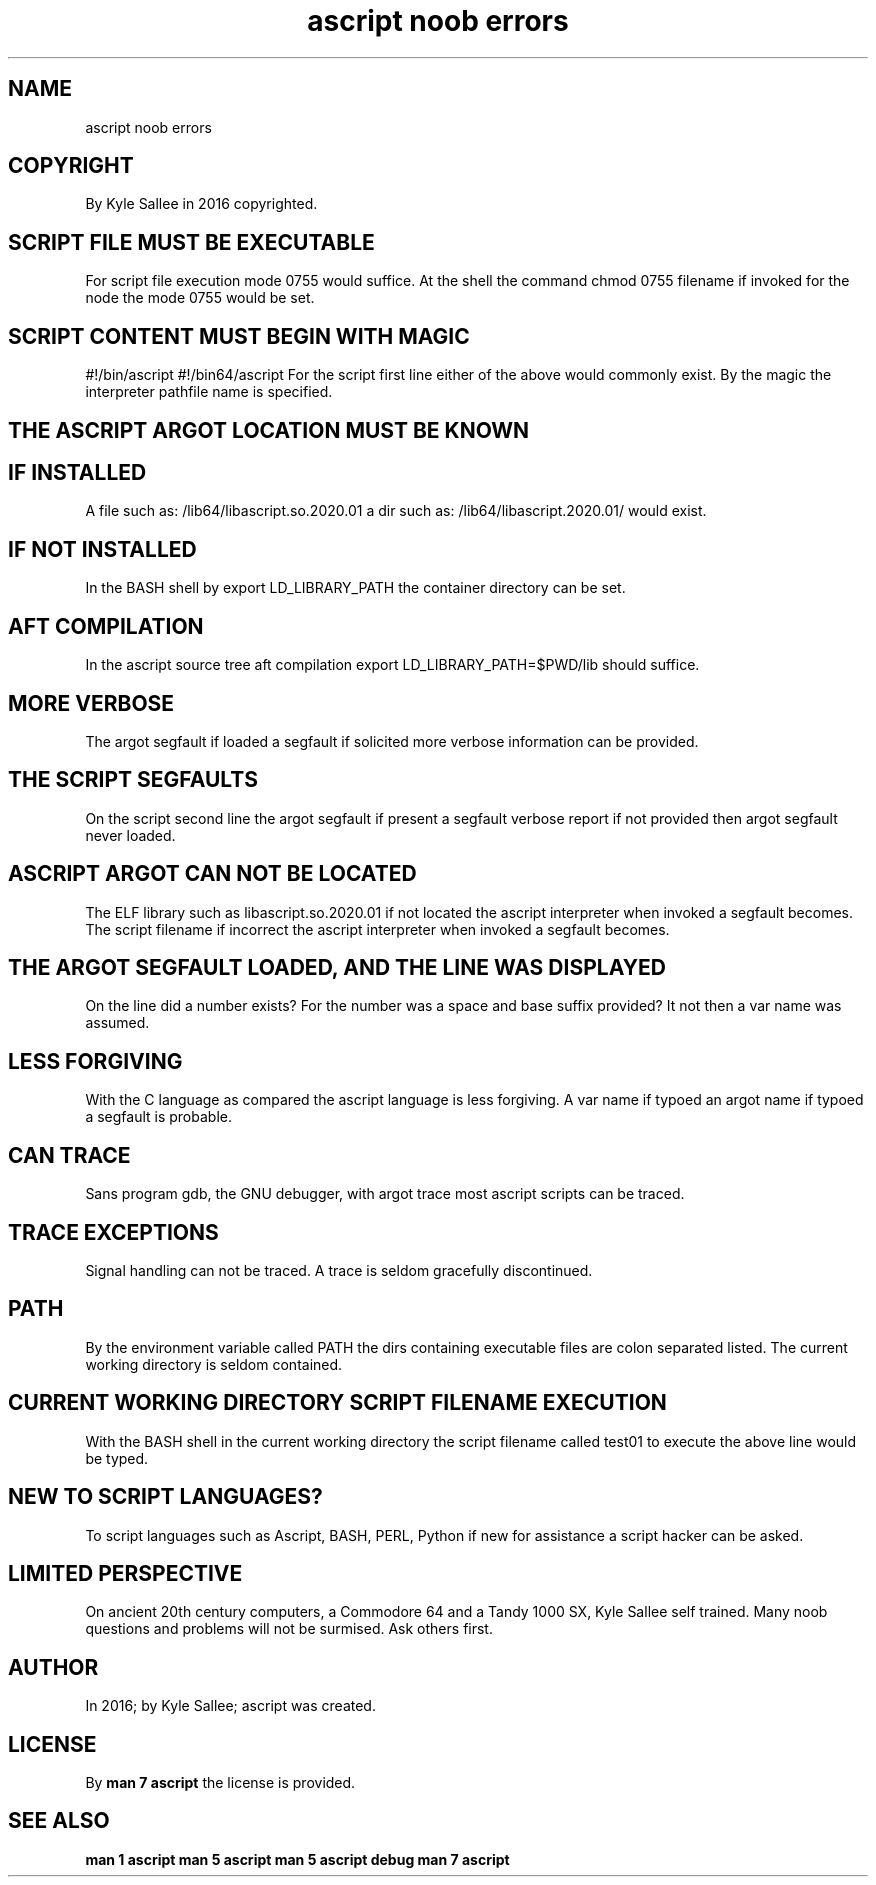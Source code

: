 .TH "ascript noob errors" 5
.SH NAME
.EX
ascript noob errors

.SH COPYRIGHT
.EX
By Kyle Sallee in 2016 copyrighted.

.SH SCRIPT FILE MUST BE EXECUTABLE
.EX
For script file  execution   mode  0755 would    suffice.
At  the    shell the command chmod 0755 filename if invoked
for the    node  the         mode  0755 would    be set.

.SH SCRIPT CONTENT MUST BEGIN WITH MAGIC
.EX
#!/bin/ascript
#!/bin64/ascript
For the script first line either of the above would commonly exist.
By  the magic  the interpreter pathfile name  is    specified.

.SH THE ASCRIPT ARGOT LOCATION MUST BE KNOWN
.SH IF INSTALLED
.EX
A file such as: /lib64/libascript.so.2020.01
a dir  such as: /lib64/libascript.2020.01/
would  exist.

.SH IF NOT INSTALLED
.EX
In  the  BASH shell     by  export LD_LIBRARY_PATH
the container directory can be set.

.SH AFT COMPILATION
.EX
In the ascript source tree aft compilation
export LD_LIBRARY_PATH=$PWD/lib
should suffice.

.SH MORE VERBOSE
.EX
The argot segfault if loaded
a         segfault if solicited
more verbose information can be provided.

.SH THE SCRIPT SEGFAULTS
.EX
On   the      script   second        line
the  argot    segfault        if     present
a    segfault verbose  report if not provided
then argot    segfault never         loaded.

.SH ASCRIPT ARGOT CAN NOT BE LOCATED
.EX
The ELF     library     such as libascript.so.2020.01 if not located
the ascript interpreter when invoked a segfault becomes.
The script  filename if incorrect
the ascript interpreter when invoked a segfault becomes.

.SH THE ARGOT SEGFAULT LOADED, AND THE LINE WAS DISPLAYED
.EX
On  the line   did a number    exists?
For the number was a space and base suffix provided?
It  not then a var   name  was assumed.

.SH LESS FORGIVING
.EX
With the   C language as compared
the  ascript language is less forgiving.
A  var   name if typoed
an argot name if typoed
a  segfault   is probable.

.SH CAN TRACE
.EX
Sans program gdb, the GNU debugger,
with argot   trace
most ascript scripts can be traced.

.SH TRACE EXCEPTIONS
.EX
Signal   handling can not be traced.
A trace is seldom gracefully discontinued.

.SH PATH
.EX
By  the environment variable   called PATH
the dirs containing executable files are colon  separated listed.
The current working directory        is  seldom contained.

.SH CURRENT WORKING DIRECTORY SCRIPT FILENAME EXECUTION
.EX
With the    BASH shell in the current working directory
the  script filename   called test01  to      execute
./test01 optional_parameter2 optional_parameter3
the above line would be typed.

.SH NEW TO SCRIPT LANGUAGES?
.EX
To  script languages such as Ascript, BASH, PERL, Python if new
for assistance a script hacker can be asked.

.SH LIMITED PERSPECTIVE
.EX
On   ancient   20th century computers,
a    Commodore 64   and
a    Tandy     1000 SX,
Kyle Sallee self trained.
Many noob   questions and problems will not be surmised.
Ask  others first.

.SH AUTHOR
.EX
In 2016; by Kyle Sallee; ascript was created.

.SH LICENSE
.EX
By \fBman 7 ascript\fR the license is provided.

.SH SEE ALSO
.EX
\fB
man 1 ascript
man 5 ascript
man 5 ascript debug
man 7 ascript
\fR
